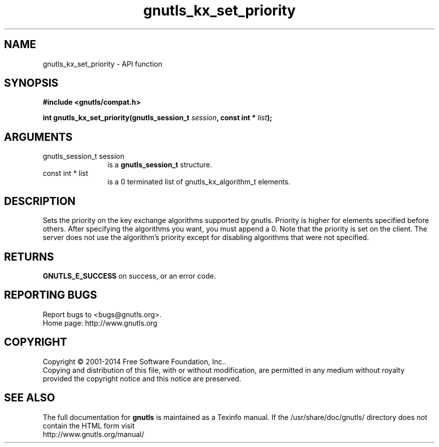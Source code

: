 .\" DO NOT MODIFY THIS FILE!  It was generated by gdoc.
.TH "gnutls_kx_set_priority" 3 "3.3.21" "gnutls" "gnutls"
.SH NAME
gnutls_kx_set_priority \- API function
.SH SYNOPSIS
.B #include <gnutls/compat.h>
.sp
.BI "int gnutls_kx_set_priority(gnutls_session_t " session ", const int * " list ");"
.SH ARGUMENTS
.IP "gnutls_session_t session" 12
is a \fBgnutls_session_t\fP structure.
.IP "const int * list" 12
is a 0 terminated list of gnutls_kx_algorithm_t elements.
.SH "DESCRIPTION"
Sets the priority on the key exchange algorithms supported by
gnutls.  Priority is higher for elements specified before others.
After specifying the algorithms you want, you must append a 0.
Note that the priority is set on the client. The server does not
use the algorithm's priority except for disabling algorithms that
were not specified.
.SH "RETURNS"
\fBGNUTLS_E_SUCCESS\fP on success, or an error code.
.SH "REPORTING BUGS"
Report bugs to <bugs@gnutls.org>.
.br
Home page: http://www.gnutls.org

.SH COPYRIGHT
Copyright \(co 2001-2014 Free Software Foundation, Inc..
.br
Copying and distribution of this file, with or without modification,
are permitted in any medium without royalty provided the copyright
notice and this notice are preserved.
.SH "SEE ALSO"
The full documentation for
.B gnutls
is maintained as a Texinfo manual.
If the /usr/share/doc/gnutls/
directory does not contain the HTML form visit
.B
.IP http://www.gnutls.org/manual/
.PP
